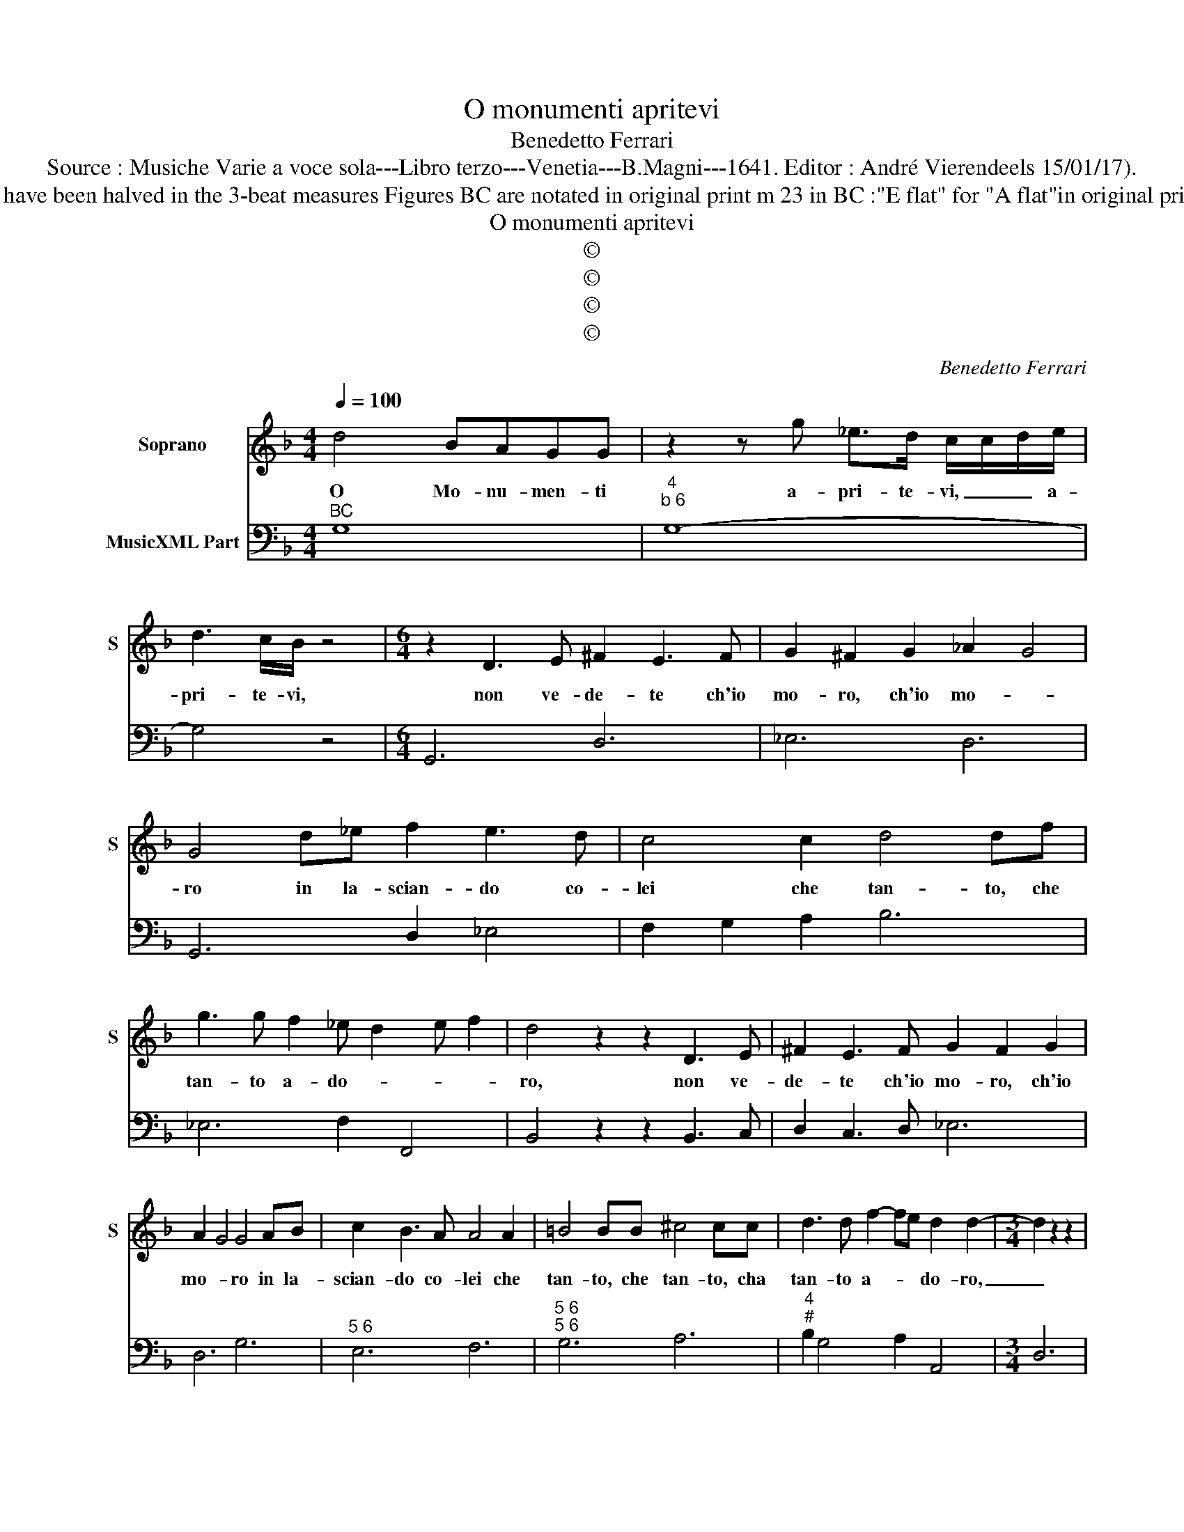 X:1
T:O monumenti apritevi
T:Benedetto Ferrari
T:Source : Musiche Varie a voce sola---Libro terzo---Venetia---B.Magni---1641. Editor : André Vierendeels 15/01/17).
T:Notes : Original clefs C1, F4 Editorial accidentals above the staff Original note values have been halved in the 3-beat measures Figures BC are notated in original print m 23 in BC :"E flat" for "A flat"in original print m 31 in BC : "B" for "A" in original print m 32 in BC : "D" for "C" in original print   
T:O monumenti apritevi
T:©
T:©
T:©
T:©
C:Benedetto Ferrari
Z:©
%%score 1 2
L:1/8
Q:1/4=100
M:4/4
K:F
V:1 treble nm="Soprano" snm="S"
V:2 bass nm="MusicXML Part"
V:1
 d4 BAGG | z2 z g _e>d c/c/d/e/ | d3 c/B/ z4 |[M:6/4] z2 D3 E ^F2 E3 F | G2 ^F2 G2 _A2 G4 | %5
w: O Mo- nu- men- ti|a- pri- te- vi, _ _ a-|pri- te- vi,|non ve- de- te ch'io|mo- ro, ch'io mo- *|
 G4 d_e f2 e3 d | c4 c2 d4 df | g3 g f2 _e d2 e f2 | d4 z2 z2 D3 E | ^F2 E3 F G2 F2 G2 | %10
w: ro in la- scian- do co-|lei che tan- to, che|tan- to a- do- * * *|ro, non ve-|de- te ch'io mo- ro, ch'io|
 A2 G4 G4 AB | c2 B3 A A4 A2 | =B4 BB ^c4 cc | d3 d f2- fe d2 d2- |[M:3/4] d2 z2 z2 | %15
w: mo- * ro in la-|scian- do co- lei che|tan- to, che tan- to, cha|tan- to a- * * do- ro,|_|
[M:4/4] d4 BAGG | z g _e>d c/c/d/e/ d>c | B2 z2 z/ A/B/c/ B2- | BA G4 z2 || z G d2 f2 z g | %20
w: O Mu- nu- men- ti|a- pri- te- vi, _ _ a- pri- te-|vi, a- * * pri-|* te- vi,|non fia chi, non|
 _edc=B c4- | c2 =B2 B2 z2 |[M:6/4] z2 z2 GA B2 _A3 G | F2 F2 cd _e4 ed | d6- _d6- | %25
w: fia chi mi con- so-|* * li,|à la- sciar si bel|vi- so ar- di- rein di do-|ler- *|
 d2 c2 c2 c2 c2 _d2 | _dc B2 B4 z2 z2 | z2 z2 AB c2 B3 A | A2 A2 de f4 _ed | d12- | d12 | %31
w: * * mi in Pa- ra-|di- * * so,|à la- sciar _ si|bel vi- so'ar- di- rei di do-|ler-||
[M:4/4] d2 c/B/A/G/ ^FF z2 |[M:6/4] E2 ^F2 G2 G4 F2 | G12 |] %34
w: * * * * * * mi|in Pa- ra di- *|so.|
V:2
"^BC" G,8 |"^4""^b 6" G,8- | G,4 z4 |[M:6/4] G,,6 D,6 | _E,6 D,6 | G,,6 D,2 _E,4 | %6
 F,2 G,2 A,2 B,6 | _E,6 F,2 F,,4 | B,,4 z2 z2 B,,3 C, | D,2 C,3 D, _E,6 | D,6 G,6 |"^5 6" E,6 F,6 | %12
"^5 6""^5 6" G,6 A,6 |"^4""^#" B,2 G,4 A,2 A,,4 |[M:3/4] D,6 |[M:4/4] ^F,8 |"^4""^b 6" G,8- | %17
"^5""^6" G,2 z2 C,4 | D,4 G,,4 ||"^b""^7" G,8- | G,4 C,4 |"^-natural" _A,,4 G,,4 | %22
[M:6/4] G,6 _E,6 | B,6 C2 A,4 |"^6" B,2 D,4 _E,4 F,2 |"^5""^6" G,6 _E,6 | F,2 F,,4 B,,4 z2 | %27
 D,6 E,6 | F,4 G,2 A,6 | B,2 ^F,4 G,2 D,4 | _E,2 B,,4 B,,2 G,,4 |[M:4/4] D,6 z2 | %32
[M:6/4]"^5""^6""^#""^4" C,6 D,6 | G,,12 |] %34

